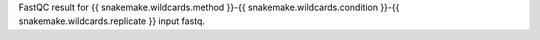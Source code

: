 FastQC result for {{ snakemake.wildcards.method }}-{{ snakemake.wildcards.condition }}-{{ snakemake.wildcards.replicate }} input fastq.
